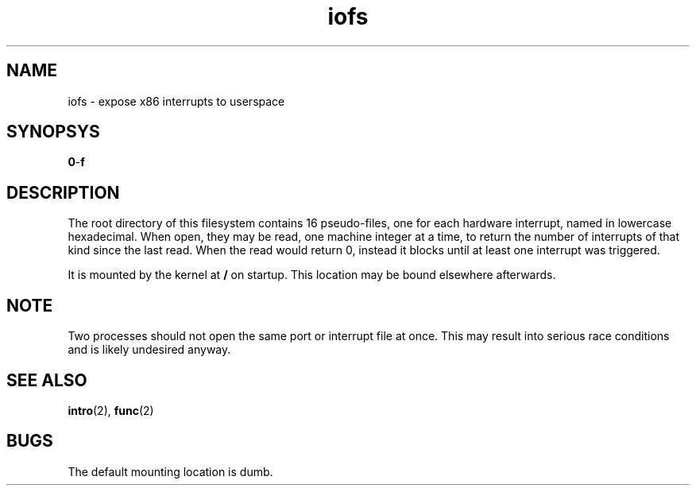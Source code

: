 .TH iofs 2 "February 2019" YAX "KERNEL INTERFACES"
.SH NAME
iofs \- expose x86 interrupts to userspace
.SH SYNOPSYS
.BR 0 \- f
.SH DESCRIPTION
The root directory of this filesystem contains 16 pseudo\-files, one for each
hardware interrupt, named in lowercase hexadecimal. When open, they may be read,
one machine integer at a time, to return the number of interrupts of that kind
since the last read. When the read would return 0, instead it blocks until at
least one interrupt was triggered.
.PP
It is mounted by the kernel at
.B /
on startup. This location may be bound elsewhere afterwards.
.SH NOTE
Two processes should not open the same port or interrupt file at once. This may
result into serious race conditions and is likely undesired anyway.
.SH SEE ALSO
.BR intro (2),
.BR func (2)
.SH BUGS
The default mounting location is dumb.


